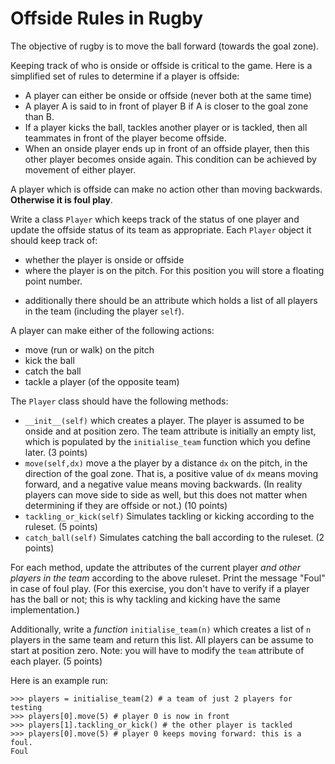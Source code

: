 * Offside Rules in Rugby

The objective of rugby is to move the ball forward (towards the goal
zone).


Keeping track of who is onside or offside is critical to the
game. Here is a simplified set of rules to determine if a player is
offside:

- A player can either be onside or offside (never both at the same time)
- A player A is said to in front of player B if A is closer to the
  goal zone than B.
- If a player kicks the ball, tackles another player or is tackled,
  then all teammates in front of the player become offside.
- When an onside player ends up in front of an offside player, then
  this other player becomes onside again. This condition can be
  achieved by movement of either player.

A player which is offside can make no action other than moving
backwards. *Otherwise it is foul play*.


Write a class ~Player~ which keeps track of the status of one player
and update the offside status of its team as appropriate.
Each ~Player~ object it should keep track of:
 - whether the player is onside or offside
 - where the player is on the pitch. For this position you will store
   a floating point number.
- additionally there should be an attribute which holds a list of all
  players in the team (including the player ~self~).

A player can make either of the following actions:
 - move (run or walk) on the pitch
 - kick the ball
 - catch the ball
 - tackle a player (of the opposite team)

The ~Player~ class should have the following methods:
- ~__init__(self)~ which creates a player. The player is assumed to be
  onside and at position zero. The team attribute is initially an
  empty list, which is populated by the ~initialise_team~ function
  which you define later. (3 points)
- ~move(self,dx)~ move a the player by a distance ~dx~ on the pitch, in the direction of
  the goal zone. That is, a positive value of ~dx~ means moving forward, and a
  negative value means moving backwards. (In reality players can move
  side to side as well, but this does not matter when determining if
  they are offside or not.)  (10 points)
- ~tackling_or_kick(self)~ Simulates tackling or kicking according to
  the ruleset. (5 points)
- ~catch_ball(self)~ Simulates catching the ball according to the
  ruleset. (2 points)

For each method, update the attributes of the current player /and
other players in the team/ according to the above ruleset. Print the
message "Foul" in case of foul play. (For this exercise, you don't have to
verify if a player has the ball or not; this is why tackling and kicking
have the same implementation.)

Additionally, write a /function/ ~initialise_team(n)~ which creates a
list of ~n~ players in the same team and return this list. All players
can be assume to start at position zero. Note: you will have to modify
the ~team~ attribute of each player. (5 points)

Here is an example run:

#+begin_example
>>> players = initialise_team(2) # a team of just 2 players for testing
>>> players[0].move(5) # player 0 is now in front
>>> players[1].tackling_or_kick() # the other player is tackled
>>> players[0].move(5) # player 0 keeps moving forward: this is a foul.
Foul
#+end_example

